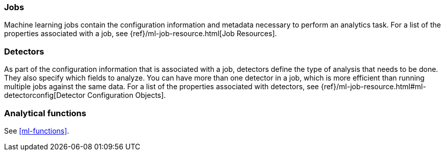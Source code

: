 [float]
[[ml-jobs]]
=== Jobs

Machine learning jobs contain the configuration information and metadata
necessary to perform an analytics task. For a list of the properties associated
with a job, see {ref}/ml-job-resource.html[Job Resources].

[float]
[[ml-detectors]]
=== Detectors

As part of the configuration information that is associated with a job,
detectors define the type of analysis that needs to be done. They also specify
which fields to analyze. You can have more than one detector in a job, which
is more efficient than running multiple jobs against the same data. For a list
of the properties associated with detectors, see
{ref}/ml-job-resource.html#ml-detectorconfig[Detector Configuration Objects].

[float]
[[ml-function-overview]]
=== Analytical functions

See <<ml-functions>>.
